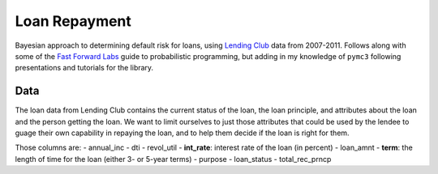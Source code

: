 Loan Repayment
==============

Bayesian approach to determining default risk for loans, using `Lending Club`_
data from 2007-2011. Follows along with some of the `Fast Forward Labs`_ guide
to probabilistic programming, but adding in my knowledge of ``pymc3`` following
presentations and tutorials for the library.


Data
----

The loan data from Lending Club contains the current status of the loan, the
loan principle, and attributes about the loan and the person getting the loan.
We want to limit ourselves to just those attributes that could be used by the
lendee to guage their own capability in repaying the loan, and to help them
decide if the loan is right for them.

Those columns are:
-   annual_inc
-   dti
-   revol_util
-   **int_rate**: interest rate of the loan (in percent)
-   loan_amnt
-   **term**: the length of time for the loan (either 3- or 5-year terms)
-   purpose
-   loan_status
-   total_rec_prncp

.. _`Lending Club`: https://www.lendingclub.com/info/download-data.action
.. _`Fast Forward Labs`: http://www.fastforwardlabs.com
